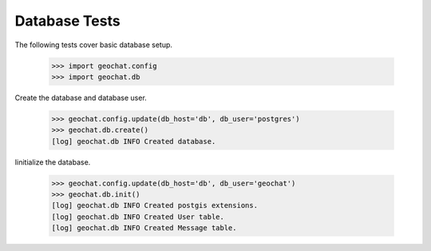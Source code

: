 ==============
Database Tests
==============

The following tests cover basic database setup.

    >>> import geochat.config
    >>> import geochat.db

Create the database and database user.

    >>> geochat.config.update(db_host='db', db_user='postgres')
    >>> geochat.db.create()
    [log] geochat.db INFO Created database.

Iinitialize the database.

    >>> geochat.config.update(db_host='db', db_user='geochat')
    >>> geochat.db.init()
    [log] geochat.db INFO Created postgis extensions.
    [log] geochat.db INFO Created User table.
    [log] geochat.db INFO Created Message table.
